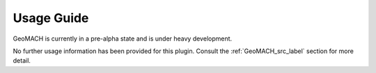 ===========
Usage Guide
===========

GeoMACH is currently in a pre-alpha state and is under heavy development.

No further usage information has been provided for this plugin. Consult the
:ref:`GeoMACH_src_label` section for more detail.

